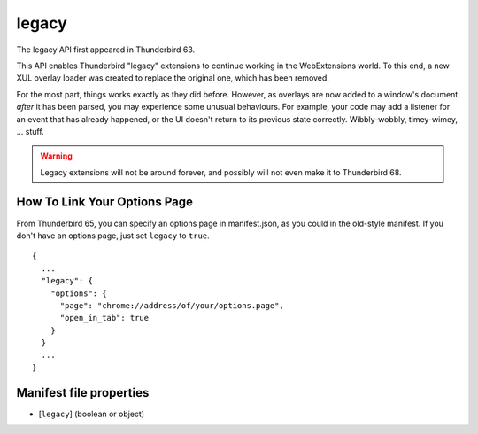 ======
legacy
======

The legacy API first appeared in Thunderbird 63.

This API enables Thunderbird "legacy" extensions to continue working in the WebExtensions world.
To this end, a new XUL overlay loader was created to replace the original one, which has been
removed.

For the most part, things works exactly as they did before. However, as overlays are now added to
a window's document *after* it has been parsed, you may experience some unusual behaviours. For
example, your code may add a listener for an event that has already happened, or the UI doesn't
return to its previous state correctly. Wibbly-wobbly, timey-wimey, … stuff.

.. warning::

  Legacy extensions will not be around forever, and possibly will not even make it to Thunderbird
  68.

How To Link Your Options Page
=============================

From Thunderbird 65, you can specify an options page in manifest.json, as you could in the
old-style manifest. If you don't have an options page, just set ``legacy`` to ``true``.

::

  {
    ...
    "legacy": {
      "options": {
        "page": "chrome://address/of/your/options.page",
        "open_in_tab": true
      }
    }
    ...
  }

Manifest file properties
========================

- [``legacy``] (boolean or object)
